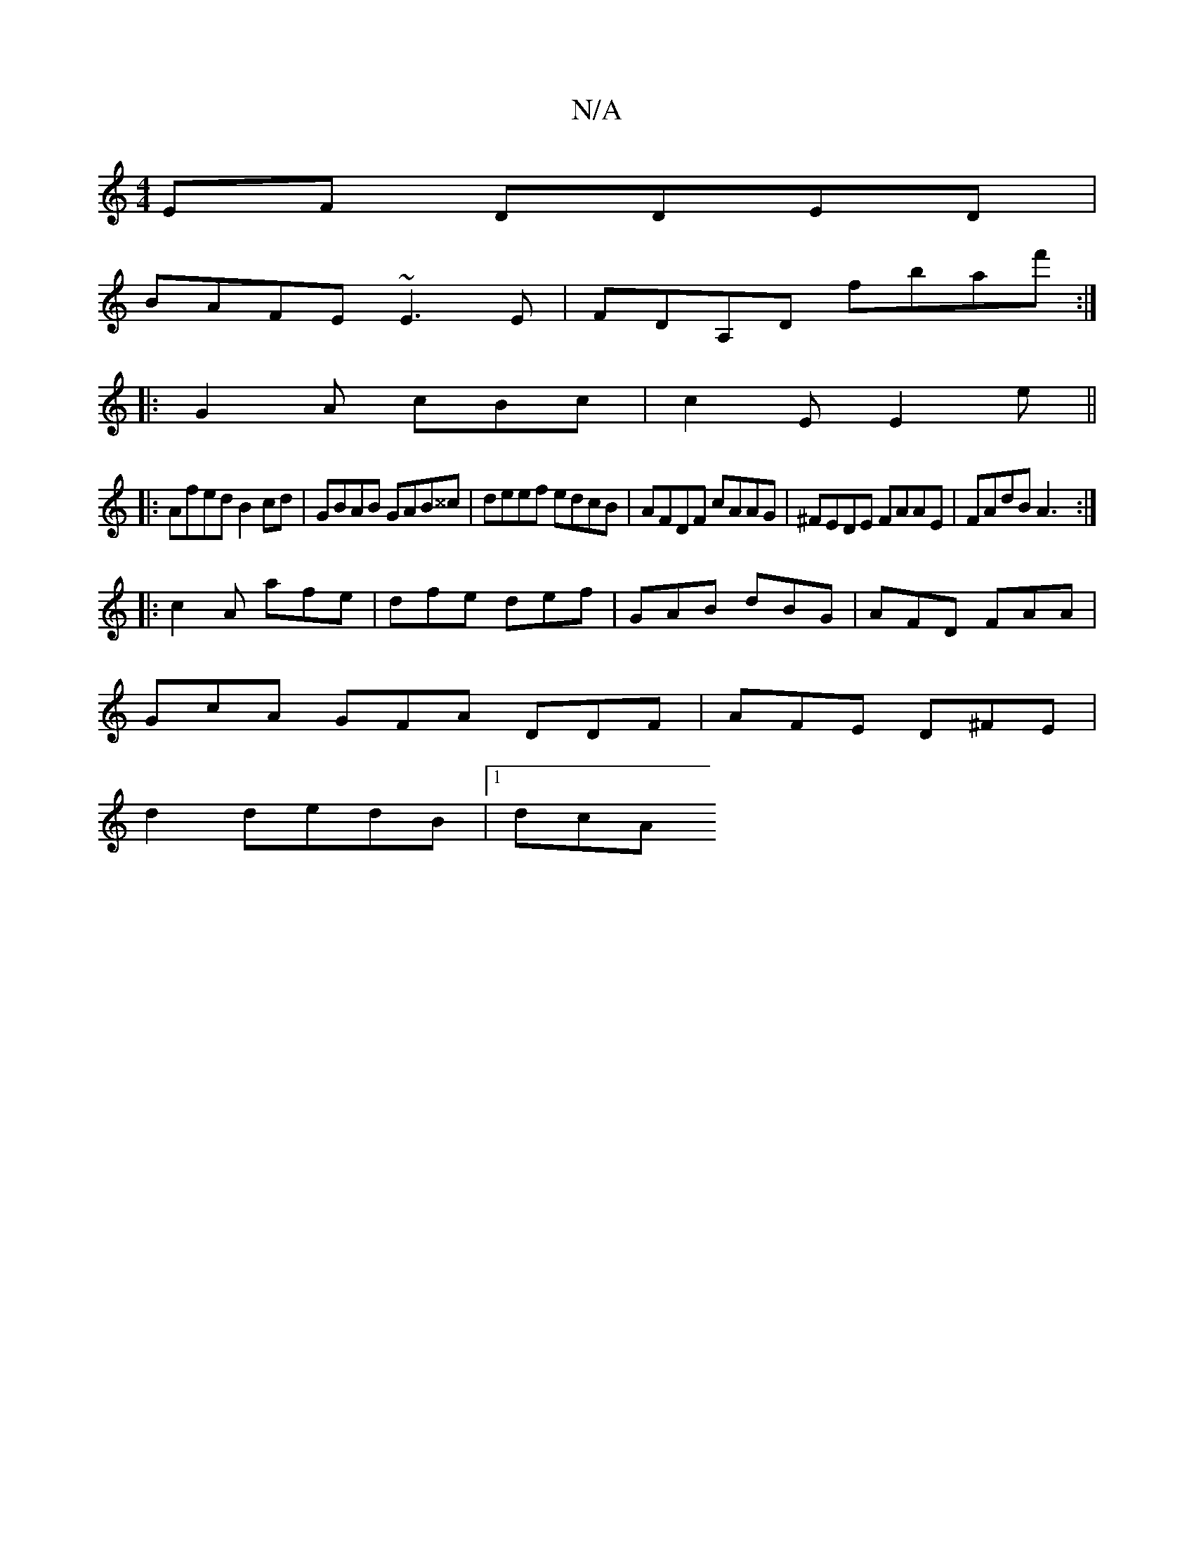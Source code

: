 X:1
T:N/A
M:4/4
R:N/A
K:Cmajor
EF DDED |
BAFE ~E3E |FDA,D fbaf' :|
|: G2 A cBc | c2 E E2e ||
|:Afed B2cd|GBAB GAB^^c|deef edcB|AFDF cAAG|^FEDE FAAE|FAdB A3:|
|:c2A afe|dfe def|GAB dBG|AFD FAA|
GcA GFA DDF|AFE D^FE|
d2 dedB |[1 dcA 